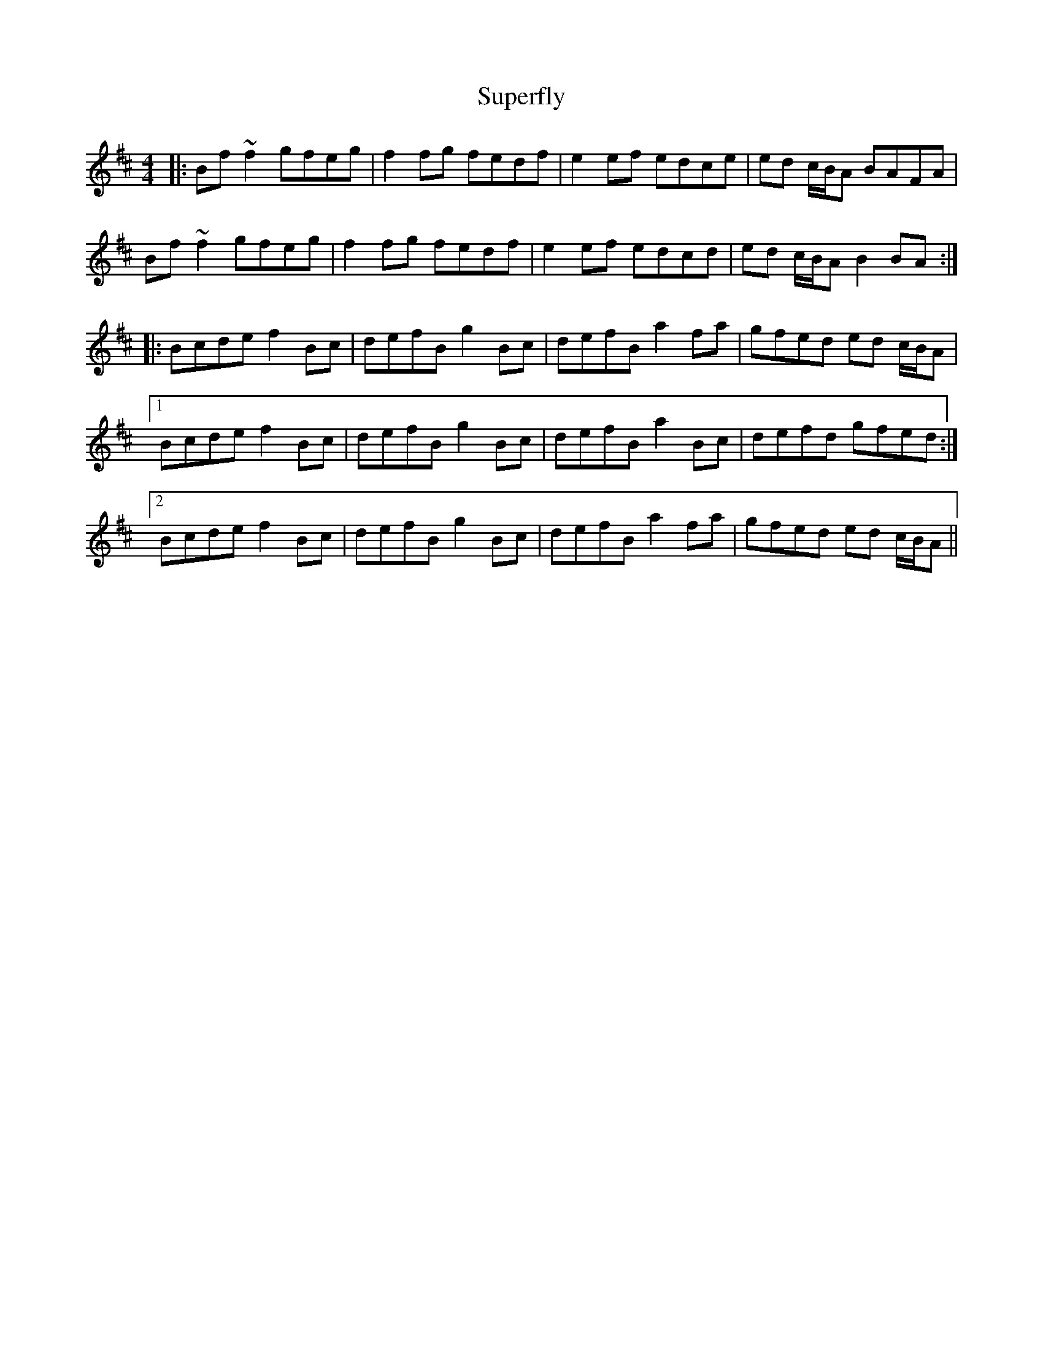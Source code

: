 X: 38912
T: Superfly
R: reel
M: 4/4
K: Bminor
|:Bf ~f2 gfeg|f2 fg fedf|e2 ef edce|ed c/B/A BAFA|
Bf ~f2 gfeg|f2 fg fedf|e2 ef edcd|ed c/B/A B2 BA:|
|:Bcde f2 Bc|defB g2 Bc|defB a2 fa|gfed ed c/B/A|
[1 Bcde f2 Bc|defB g2 Bc|defB a2 Bc|defd gfed:|
[2 Bcde f2 Bc|defB g2 Bc|defB a2 fa|gfed ed c/B/A||


